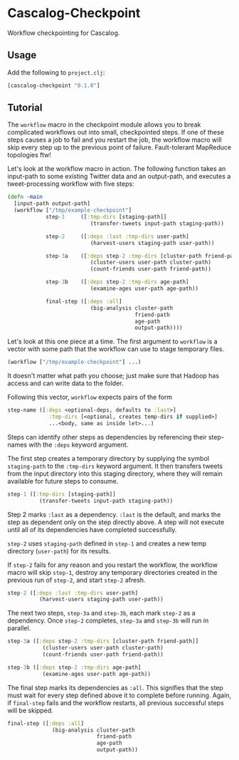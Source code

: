 * Cascalog-Checkpoint

Workflow checkpointing for Cascalog.

** Usage

   Add the following to =project.clj=:

#+begin_src clojure
[cascalog-checkpoint "0.1.0"]
#+end_src

** Tutorial

The =workflow= macro in the checkpoint module allows you to break complicated workflows out into small, checkpointed steps. If one of these steps causes a job to fail and you restart the job, the workflow macro will skip every step up to the previous point of failure. Fault-tolerant MapReduce topologies ftw!

Let's look at the workflow macro in action. The following function takes an input-path to some existing Twitter data and an output-path, and executes a tweet-processing workflow with five steps:

#+begin_src clojure
  (defn -main
    [input-path output-path]
    (workflow ["/tmp/example-checkpoint"]          
              step-1     ([:tmp-dirs [staging-path]]
                            (transfer-tweets input-path staging-path))
  
              step-2     ([:deps :last :tmp-dirs user-path]
                            (harvest-users staging-path user-path))
  
              step-3a    ([:deps step-2 :tmp-dirs [cluster-path friend-path]]
                            (cluster-users user-path cluster-path)
                            (count-friends user-path friend-path))
  
              step-3b    ([:deps step-2 :tmp-dirs age-path]
                            (examine-ages user-path age-path))
  
              final-step ([:deps :all]
                            (big-analysis cluster-path
                                          friend-path
                                          age-path
                                          output-path))))
#+end_src

Let's look at this one piece at a time. The first argument to =workflow= is a vector with some path that the workflow can use to stage temporary files.

#+begin_src clojure
(workflow ["/tmp/example-checkpoint"] ...)
#+end_src

It doesn't matter what path you choose; just make sure that Hadoop has access and can write data to the folder.

Following this vector, =workflow= expects pairs of the form

#+begin_src clojure
  step-name ([:deps <optional-deps, defaults to :last>]
               :tmp-dirs [<optional, creates temp-dirs if supplied>]
               ...<body, same as inside let>...)
#+end_src

Steps can identify other steps as dependencies by referencing their step-names with the =:deps= keyword argument.

The first step creates a temporary directory by supplying the symbol =staging-path= to the =:tmp-dirs= keyword argument. It then transfers tweets from the input directory into this staging directory, where they will remain available for future steps to consume.

#+begin_src clojure
step-1 ([:tmp-dirs [staging-path]]
          (transfer-tweets input-path staging-path))
#+end_src

Step 2 marks =:last= as a dependency. =:last= is the default, and marks the step as dependent only on the step directly above. A step will not execute until all of its dependencies have completed successfully.

=step-2= uses =staging-path= defined in =step-1= and creates a new temp directory (=user-path=) for its results.

If =step-2= fails for any reason and you restart the workflow, the workflow macro will skip =step-1=, destroy any temporary directories created in the previous run of =step-2=, and start =step-2= afresh.

#+begin_src clojure
step-2 ([:deps :last :tmp-dirs user-path]
          (harvest-users staging-path user-path))
#+end_src

The next two steps, =step-3a= and =step-3b=, each mark =step-2= as a dependency. Once =step-2= completes, =step-3a= and =step-3b= will run in parallel.

#+begin_src clojure
step-3a ([:deps step-2 :tmp-dirs [cluster-path friend-path]]
           (cluster-users user-path cluster-path)
           (count-friends user-path friend-path))
  
step-3b ([:deps step-2 :tmp-dirs age-path]
           (examine-ages user-path age-path))
#+end_src

The final step marks its dependencies as =:all=. This signifies that the step must wait for every step defined above it to complete before running. Again, if =final-step= fails and the workflow restarts, all previous successful steps will be skipped.

#+begin_src clojure
final-step ([:deps :all]
              (big-analysis cluster-path
                            friend-path
                            age-path
                            output-path))
#+end_src
